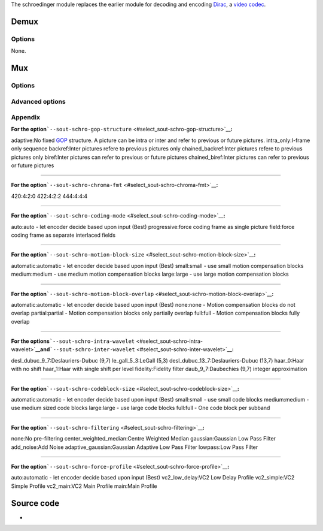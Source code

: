 The schroedinger module replaces the earlier module for decoding and encoding `Dirac <Dirac>`__, a `video codec <video_codec>`__.

Demux
-----

.. raw:: mediawiki

   {{Module|name=schroedinger|type=Access demux|first_version=0.9.0|description=[[Dirac]] video decoder using libschroedinger|sc=schroedinger}}

Options
~~~~~~~

None.

Mux
---

.. raw:: mediawiki

   {{Module|name=schroedinger|type=Muxer|first_version=1.1.8|description=[[Dirac]] video encoder using libschroedinger|sc=schroedinger|sc2=schro}}

.. raw:: mediawiki

   {{Clear}}

.. _options-1:

Options
~~~~~~~

.. raw:: mediawiki

   {{Option
   |name=sout-schro-rate-control
   |value=string
   |default=NULL
   |select={constant_noise_threshold,constant_bitrate,low_delay,lossless,constant_lambda,constant_error,constant_quality}
   |description=Method used to encode the video sequence
   }}

.. raw:: mediawiki

   {{Option
   |name=sout-schro-quality
   |value=float
   |default=-1.
   |min=-1.
   |max=10.
   |description=Quality factor to use in constant quality mode
   }}

.. raw:: mediawiki

   {{Option
   |name=sout-schro-noise-threshold
   |value=float
   |default=-1.
   |min=-1.
   |max=100.
   |description=Noise threshold to use in constant noise threshold mode
   }}

.. raw:: mediawiki

   {{Option
   |name=sout-schro-bitrate
   |value=integer
   |default=-1
   |min=-1
   |max=<var>INT_MAX</var>
   |description=Target [[bitrate]] in kbps when encoding in constant bitrate mode
   }}

.. raw:: mediawiki

   {{Option
   |name=sout-schro-max-bitrate
   |value=integer
   |default=-1
   |min=-1
   |max=<var>INT_MAX</var>
   |description=Maximum bitrate in kbps when encoding in constant bitrate mode
   }}

.. raw:: mediawiki

   {{Option
   |name=sout-schro-min-bitrate
   |value=integer
   |default=-1
   |min=-1
   |max=<var>INT_MAX</var>
   |description=Minimum bitrate in kbps when encoding in constant bitrate mode
   }}

.. raw:: mediawiki

   {{Option
   |name=sout-schro-gop-structure<span id="select_sout-schro-gop-structure"></span>
   |value=string
   |default=NULL
   |select=[[#appendix_select_sout-schro-gop-structure|{adaptive,intra_only,backref,chained_backref,biref,chained_biref}]]
   |description=[[GOP]] structure used to encode the video sequence
   }}

.. raw:: mediawiki

   {{Option
   |name=sout-schro-gop-length
   |value=integer
   |default=-1
   |min=-1
   |max=<var>INT_MAX</var>
   |description=Number of pictures between successive sequence headers i.e. length of the group of pictures
   }}

.. raw:: mediawiki

   {{Option
   |name=sout-schro-chroma-fmt<span id="select_sout-schro-chroma-fmt"></span>
   |value=string
   |default=420
   |select=[[#appendix_select_sout-schro-chroma-fmt|{420,422,444}]]
   |description=Picking chroma format will force a conversion of the video into that format
   }}

.. raw:: mediawiki

   {{Option
   |name=sout-schro-coding-mode<span id="select_sout-schro-coding-mode"></span>
   |value=string
   |default=auto
   |select=[[#appendix_select_sout-schro-coding-mode|{auto,progressive,field}]]
   |description=Field coding is where [[interlaced]] fields are coded separately as opposed to a pseudo-progressive frame
   }}

.. raw:: mediawiki

   {{Option
   |name=sout-schro-mv-precision
   |value=string
   |default=NULL
   |select={1,1/2,1/4,1/8}
   |description=Motion Vector precision in pels
   }}

.. raw:: mediawiki

   {{Option
   |name=sout-schro-intra-wavelet<span id="select_sout-schro-intra-wavelet"></span>
   |value=string
   |default=NULL
   |select=[[#appendix_select_sout-schro-intra-wavelet|{desl_dubuc_9_7,le_gall_5_3,desl_dubuc_13_7,haar_0,haar_1,fidelity,daub_9_7}]]
   |description=Intra picture DWT filter
   }}

.. raw:: mediawiki

   {{Option
   |name=sout-schro-inter-wavelet<span id="select_sout-schro-inter-wavelet"></span>
   |value=string
   |default=NULL
   |select=[[#appendix_select_sout-schro-inter-wavelet|{desl_dubuc_9_7,le_gall_5_3,desl_dubuc_13_7,haar_0,haar_1,fidelity,daub_9_7}]]
   |description=Inter picture DWT filter
   }}

.. raw:: mediawiki

   {{Option
   |name=sout-schro-transform-depth
   |value=integer
   |default=-1
   |min=-1
   |max=<var>SCHRO_LIMIT_ENCODER_TRANSFORM_DEPTH</var>
   |description=Also known as DWT levels
   }}

.. raw:: mediawiki

   {{Option
   |name=sout-schro-filtering<span id="select_sout-schro-filtering"></span>
   |value=string
   |default=NULL
   |select=[[#appendix_select_sout-schro-filtering|{none,center_weighted_median,gaussian,add_noise,adaptive_gaussian,lowpass}]]
   |description=Enable adaptive prefiltering
   }}

.. raw:: mediawiki

   {{Option
   |name=sout-schro-filter-value
   |value=float
   |default=-1.
   |min=-1.
   |max=100.0
   |description=Higher value implies more prefiltering
   }}

Advanced options
~~~~~~~~~~~~~~~~

.. raw:: mediawiki

   {{Option
   |name=sout-schro-motion-block-size<span id="select_sout-schro-motion-block-size"></span>
   |value=string
   |default=NULL
   |select=[[#appendix_select_sout-schro-motion-block-size|{auto,small,medium,large}]]
   |description=Size of motion compensation blocks
   }}

.. raw:: mediawiki

   {{Option
   |name=sout-schro-motion-block-overlap<span id="select_sout-schro-motion-block-overlap"></span>
   |value=string
   |default=NULL
   |select=[[#appendix_select_sout-schro-motion-block-overlap|{automatic,none,partial,full}]]
   |description=Overlap of motion compensation blocks
   }}

.. raw:: mediawiki

   {{Option
   |name=sout-schro-me-combined
   |value=integer
   |default=-1
   |min=-1
   |max=1
   |description=Use chroma as part of the motion estimation process
   }}

.. raw:: mediawiki

   {{Option
   |name=sout-schro-enable-hierarchical-me
   |value=integer
   |default=-1
   |min=-1
   |max=1
   |description=Enable hierarchical Motion Estimation
   }}

.. raw:: mediawiki

   {{Option
   |name=sout-schro-downsample-levels
   |value=integer
   |default=-1
   |min=-1
   |max=8
   |description=Number of levels of downsampling in hierarchical motion estimation mode
   }}

.. raw:: mediawiki

   {{Option
   |name=sout-schro-enable-global-me
   |value=integer
   |default=-1
   |min=-1
   |max=1
   |description=Enable Global Motion Estimation
   }}

.. raw:: mediawiki

   {{Option
   |name=sout-schro-enable-phasecorr-me
   |value=integer
   |default=-1
   |min=-1
   |max=1
   |description=Enable Phase Correlation Estimation
   }}

.. raw:: mediawiki

   {{Option
   |name=sout-schro-enable-multiquant
   |value=integer
   |default=-1
   |min=-1
   |max=1
   |description=Enable multiple quantizers per subband (one per codeblock)
   }}

.. raw:: mediawiki

   {{Option
   |name=sout-schro-codeblock-size<span id="select_sout-schro-codeblock-size"></span>
   |value=string
   |default=NULL
   |select=[[#appendix_select_sout-schro-codeblock-size|{automatic,small,medium,large,full}]]
   |description=Size of code blocks in each subband
   }}

.. raw:: mediawiki

   {{Option
   |name=sout-schro-enable-scd
   |value=integer
   |default=-1
   |min=-1
   |max=1
   |description=Enable Scene Change Detection
   }}

.. raw:: mediawiki

   {{Option
   |name=sout-schro-perceptual-weighting
   |value=string
   |default=NULL
   |select={none,ccir959,moo,manos_sakrison}
   |description=perceptual weighting method
   }}

.. raw:: mediawiki

   {{Option
   |name=sout-schro-perceptual-distance
   |value=float
   |default=-1
   |min=-1.
   |max=100.
   |description=perceptual distance to calculate perceptual weight
   }}

.. raw:: mediawiki

   {{Option
   |name=sout-schro-enable-noarith
   |value=integer
   |default=-1
   |min=-1
   |max=1
   |description=Use variable length codes instead, useful for very high bitrates
   }}

.. raw:: mediawiki

   {{Option
   |name=sout-schro-horiz-slices
   |value=integer
   |default=-1
   |min=-1
   |max=<var>INT_MAX</var>
   |description=Number of horizontal slices per [[frame]] in low delay mode
   }}

.. raw:: mediawiki

   {{Option
   |name=sout-schro-vert-slices
   |value=integer
   |default=-1
   |min=-1
   |max=<var>INT_MAX</var>
   |description=Number of vertical slices per frame in low delay mode
   }}

.. raw:: mediawiki

   {{Option
   |name=sout-schro-force-profile<span id="select_sout-schro-force-profile"></span>
   |value=string
   |default=NULL
   |select=[[#appendix_select_sout-schro-force-profile|{auto,vc2_low_delay,vc2_simple,vc2_main,main}]]
   |description=Force Profile
   }}

Appendix
~~~~~~~~

**For the option**\ ```--sout-schro-gop-structure`` <#select_sout-schro-gop-structure>`__\ **:**

adaptive:No fixed `GOP <GOP>`__ structure. A picture can be intra or inter and refer to previous or future pictures.
intra_only:I-frame only sequence
backref:Inter pictures refere to previous pictures only
chained_backref:Inter pictures refere to previous pictures only
biref:Inter pictures can refer to previous or future pictures
chained_biref:Inter pictures can refer to previous or future pictures

--------------

**For the option**\ ```--sout-schro-chroma-fmt`` <#select_sout-schro-chroma-fmt>`__\ **:**

420:4:2:0
422:4:2:2
444:4:4:4

--------------

**For the option**\ ```--sout-schro-coding-mode`` <#select_sout-schro-coding-mode>`__\ **:**

auto:auto - let encoder decide based upon input (Best)
progressive:force coding frame as single picture
field:force coding frame as separate interlaced fields

--------------

**For the option**\ ```--sout-schro-motion-block-size`` <#select_sout-schro-motion-block-size>`__\ **:**

automatic:automatic - let encoder decide based upon input (Best)
small:small - use small motion compensation blocks
medium:medium - use medium motion compensation blocks
large:large - use large motion compensation blocks

--------------

**For the option**\ ```--sout-schro-motion-block-overlap`` <#select_sout-schro-motion-block-overlap>`__\ **:**

automatic:automatic - let encoder decide based upon input (Best)
none:none - Motion compensation blocks do not overlap
partial:partial - Motion compensation blocks only partially overlap
full:full - Motion compensation blocks fully overlap

--------------

**For the options**\ ```--sout-schro-intra-wavelet`` <#select_sout-schro-intra-wavelet>`__\ **and**\ ```--sout-schro-inter-wavelet`` <#select_sout-schro-inter-wavelet>`__\ **:**

desl_dubuc_9_7:Deslauriers-Dubuc (9,7)
le_gall_5_3:LeGall (5,3)
desl_dubuc_13_7:Deslauriers-Dubuc (13,7)
haar_0:Haar with no shift
haar_1:Haar with single shift per level
fidelity:Fidelity filter
daub_9_7:Daubechies (9,7) integer approximation

--------------

**For the option**\ ```--sout-schro-codeblock-size`` <#select_sout-schro-codeblock-size>`__\ **:**

automatic:automatic - let encoder decide based upon input (Best)
small:small - use small code blocks
medium:medium - use medium sized code blocks
large:large - use large code blocks
full:full - One code block per subband

--------------

**For the option**\ ```--sout-schro-filtering`` <#select_sout-schro-filtering>`__\ **:**

none:No pre-filtering
center_weighted_median:Centre Weighted Median
gaussian:Gaussian Low Pass Filter
add_noise:Add Noise
adaptive_gaussian:Gaussian Adaptive Low Pass Filter
lowpass:Low Pass Filter

--------------

**For the option**\ ```--sout-schro-force-profile`` <#select_sout-schro-force-profile>`__\ **:**

auto:automatic - let encoder decide based upon input (Best)
vc2_low_delay:VC2 Low Delay Profile
vc2_simple:VC2 Simple Profile
vc2_main:VC2 Main Profile
main:Main Profile

Source code
-----------

-  

   .. raw:: mediawiki

      {{VLCSourceFile|modules/codec/schroedinger.c}}

.. raw:: mediawiki

   {{Documentation}}

